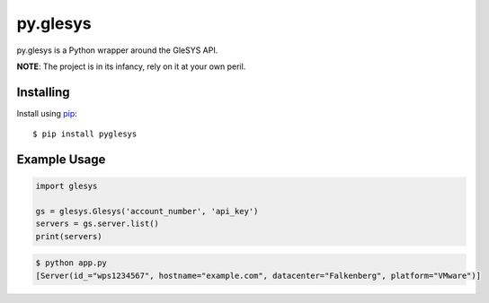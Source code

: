 py.glesys
=========

py.glesys is a Python wrapper around the GleSYS API. 


**NOTE**: The project is in its infancy, rely on it at your own peril.

Installing
----------

Install using `pip <https://pip.pypa.io/en/stable/>`_::

    $ pip install pyglesys


Example Usage
-------------

.. code-block:: python

    import glesys

    gs = glesys.Glesys('account_number', 'api_key')
    servers = gs.server.list()
    print(servers)

.. code-block:: console

    $ python app.py
    [Server(id_="wps1234567", hostname="example.com", datacenter="Falkenberg", platform="VMware")]
